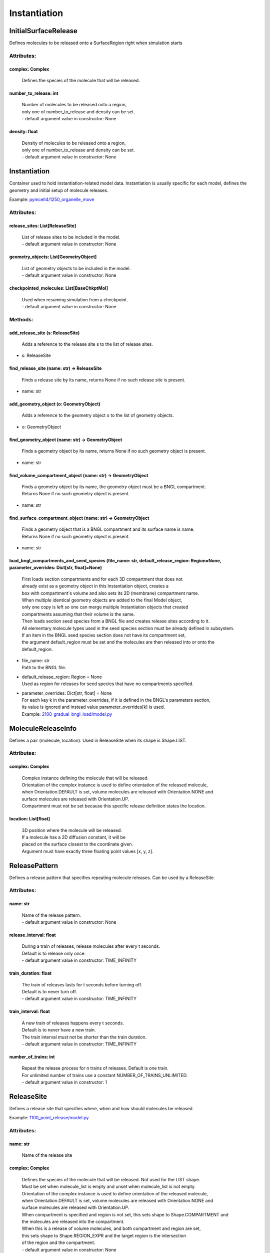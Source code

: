 .. _api-instantiation:

*************
Instantiation
*************
InitialSurfaceRelease
=====================

Defines molecules to be released onto a SurfaceRegion right when simulation starts

Attributes:
***********
.. _InitialSurfaceRelease__complex:

complex: Complex
----------------

  | Defines the species of the molecule that will be released.


.. _InitialSurfaceRelease__number_to_release:

number_to_release: int
----------------------

  | Number of molecules to be released onto a region,
  | only one of number_to_release and density can be set.
  | - default argument value in constructor: None

.. _InitialSurfaceRelease__density:

density: float
--------------

  | Density of molecules to be released onto a region,
  | only one of number_to_release and density can be set.
  | - default argument value in constructor: None

Instantiation
=============

Container used to hold instantiation-related model data. 
Instantiation is usually specific for each model, defines 
the geometry and initial setup of molecule releases.

Example: `pymcell4/1250_organelle_move <https://github.com/mcellteam/mcell_tests/blob/master/tests/pymcell4/1250_organelle_move>`_ 

Attributes:
***********
.. _Instantiation__release_sites:

release_sites: List[ReleaseSite]
--------------------------------

  | List of release sites to be included in the model.
  | - default argument value in constructor: None

.. _Instantiation__geometry_objects:

geometry_objects: List[GeometryObject]
--------------------------------------

  | List of geometry objects to be included in the model.
  | - default argument value in constructor: None

.. _Instantiation__checkpointed_molecules:

checkpointed_molecules: List[BaseChkptMol]
------------------------------------------

  | Used when resuming simulation from a checkpoint.
  | - default argument value in constructor: None


Methods:
*********
.. _Instantiation__add_release_site:

add_release_site (s: ReleaseSite)
---------------------------------


  | Adds a reference to the release site s to the list of release sites.

* | s: ReleaseSite

.. _Instantiation__find_release_site:

find_release_site (name: str) -> ReleaseSite
--------------------------------------------


  | Finds a release site by its name, returns None if no such release site is present.

* | name: str

.. _Instantiation__add_geometry_object:

add_geometry_object (o: GeometryObject)
---------------------------------------


  | Adds a reference to the geometry object o to the list of geometry objects.

* | o: GeometryObject

.. _Instantiation__find_geometry_object:

find_geometry_object (name: str) -> GeometryObject
--------------------------------------------------


  | Finds a geometry object by its name, returns None if no such geometry object is present.

* | name: str

.. _Instantiation__find_volume_compartment_object:

find_volume_compartment_object (name: str) -> GeometryObject
------------------------------------------------------------


  | Finds a geometry object by its name, the geometry object must be a BNGL compartment.
  | Returns None if no such geometry object is present.

* | name: str

.. _Instantiation__find_surface_compartment_object:

find_surface_compartment_object (name: str) -> GeometryObject
-------------------------------------------------------------


  | Finds a geometry object that is a BNGL compartment and its surface name is name.
  | Returns None if no such geometry object is present.

* | name: str

.. _Instantiation__load_bngl_compartments_and_seed_species:

load_bngl_compartments_and_seed_species (file_name: str, default_release_region: Region=None, parameter_overrides: Dict[str, float]=None)
-----------------------------------------------------------------------------------------------------------------------------------------


  | First loads section compartments and for each 3D compartment that does not 
  | already exist as a geometry object in this Instantiation object, creates a 
  | box with compartment's volume and also sets its 2D (membrane) compartment name.
  | When multiple identical geometry objects are added to the final Model object, 
  | only one copy is left so one can merge multiple Instantiation objects that created 
  | compartments assuming that their volume is the same.        
  | Then loads section seed species from a BNGL file and creates release sites according to it.
  | All elementary molecule types used in the seed species section must be already defined in subsystem.
  | If an item in the BNGL seed species section does not have its compartment set,
  | the argument default_region must be set and the molecules are then released into or onto the 
  | default_region.

* | file_name: str
  | Path to the BNGL file.

* | default_release_region: Region = None
  | Used as region for releases for seed species that have no compartments specified.

* | parameter_overrides: Dict[str, float] = None
  | For each key k in the parameter_overrides, if it is defined in the BNGL's parameters section,
  | its value is ignored and instead value parameter_overrides[k] is used.

  | Example: `2100_gradual_bngl_load/model.py <https://github.com/mcellteam/mcell_tests/blob/master/tests/pymcell4/2100_gradual_bngl_load/model.py>`_ 



MoleculeReleaseInfo
===================

Defines a pair (molecule, location). Used in ReleaseSite when its shape is Shape.LIST.

Attributes:
***********
.. _MoleculeReleaseInfo__complex:

complex: Complex
----------------

  | Complex instance defining the molecule that will be released.
  | Orientation of the complex instance is used to define orientation of the released molecule,
  | when Orientation.DEFAULT is set, volume molecules are released with Orientation.NONE and
  | surface molecules are released with Orientation.UP.
  | Compartment must not be set because this specific release definition states the location.


.. _MoleculeReleaseInfo__location:

location: List[float]
---------------------

  | 3D position where the molecule will be released. 
  | If a molecule has a 2D diffusion constant, it will be
  | placed on the surface closest to the coordinate given. 
  | Argument must have exactly three floating point values [x, y, z].


ReleasePattern
==============

Defines a release pattern that specifies repeating molecule releases. 
Can be used by a ReleaseSite.

Attributes:
***********
.. _ReleasePattern__name:

name: str
---------

  | Name of the release pattern.
  | - default argument value in constructor: None

.. _ReleasePattern__release_interval:

release_interval: float
-----------------------

  | During a train of releases, release molecules after every t seconds. 
  | Default is to release only once.
  | - default argument value in constructor: TIME_INFINITY

.. _ReleasePattern__train_duration:

train_duration: float
---------------------

  | The train of releases lasts for t seconds before turning off. 
  | Default is to never turn off.
  | - default argument value in constructor: TIME_INFINITY

.. _ReleasePattern__train_interval:

train_interval: float
---------------------

  | A new train of releases happens every t seconds. 
  | Default is to never have a new train. 
  | The train interval must not be shorter than the train duration.
  | - default argument value in constructor: TIME_INFINITY

.. _ReleasePattern__number_of_trains:

number_of_trains: int
---------------------

  | Repeat the release process for n trains of releases. Default is one train.
  | For unlimited number of trains use a constant NUMBER_OF_TRAINS_UNLIMITED.
  | - default argument value in constructor: 1

ReleaseSite
===========

Defines a release site that specifies where, when and how should molecules be released.

Example: `1100_point_release/model.py <https://github.com/mcellteam/mcell_tests/blob/master/tests/pymcell4/1100_point_release/model.py>`_ 

Attributes:
***********
.. _ReleaseSite__name:

name: str
---------

  | Name of the release site


.. _ReleaseSite__complex:

complex: Complex
----------------

  | Defines the species of the molecule that will be released. Not used for the LIST shape. 
  | Must be set when molecule_list is empty and unset when molecule_list is not empty.
  | Orientation of the complex instance is used to define orientation of the released molecule,
  | when Orientation.DEFAULT is set, volume molecules are released with Orientation.NONE and
  | surface molecules are released with Orientation.UP.
  | When compartment is specified and region is not set, this sets shape to Shape.COMPARTMENT and 
  | the molecules are released into the compartment.
  | When this is a release of volume molecules, and both compartment and region are set, 
  | this sets shape to Shape.REGION_EXPR and the target region is the intersection 
  | of the region and the compartment.
  | - default argument value in constructor: None

.. _ReleaseSite__molecule_list:

molecule_list: List[MoleculeReleaseInfo]
----------------------------------------

  | Used for LIST shape release mode. 
  | Only one of number_to_release, density, concentration or molecule_list can be set.
  | - default argument value in constructor: None

.. _ReleaseSite__release_time:

release_time: float
-------------------

  | Specifies time in seconds when the release event is executed.
  | In case when a release pattern is used, this is the time of the first release.      
  | Equivalent to MDL's RELEASE_PATTERN command DELAY.
  | - default argument value in constructor: 0

.. _ReleaseSite__release_pattern:

release_pattern: ReleasePattern
-------------------------------

  | Use the release pattern to define schedule of releases. 
  | The default is to release the specified number of molecules at the set release_time.
  | - default argument value in constructor: None

.. _ReleaseSite__shape:

shape: Shape
------------

  | Defines how the molecules shoudl be released. 
  | Set automatically for these cases to the following values\: 
  | region is set - Shape.REGION_EXPR,
  | region is not set and complex uses a compartment - Shape.COMPARTMENT,
  | molecule_list is set - Shape.LIST,
  | location is set - Shape.SPHERICAL.
  | - default argument value in constructor: Shape.UNSET

.. _ReleaseSite__region:

region: Region
--------------

  | Defines a volume or surface region where to release molecules. 
  | Setting it sets shape to Shape.REGION_EXPR. 
  | When this is a release of volume molecules, and both compartment and region are set, 
  | this sets shape to Shape.REGION_EXPR and the target region is the intersection 
  | of the region and the compartment.
  | - default argument value in constructor: None

.. _ReleaseSite__location:

location: List[float]
---------------------

  | Defines center of a sphere where to release molecules. 
  | Setting it sets shape to Shape.SPHERICAL.
  | - default argument value in constructor: None

.. _ReleaseSite__site_diameter:

site_diameter: float
--------------------

  | For a geometrical release site, this releases molecules uniformly within
  | a radius r computed as site_diameter/2. 
  | Used only when shape is Shape.SPHERICAL.
  | Maximum one of site_diameter or site_radius may be set.
  | - default argument value in constructor: 0

.. _ReleaseSite__site_radius:

site_radius: float
------------------

  | For a geometrical release site, this releases molecules uniformly within
  | a radius site_radius.
  | Used only when shape is Shape.SPHERICAL.
  | Maximum one of site_diameter or site_radius may be set.
  | - default argument value in constructor: None

.. _ReleaseSite__number_to_release:

number_to_release: float
------------------------

  | Sets number of molecules to release. Cannot be set when shape is Shape.LIST. 
  | Only one of number_to_release, density, concentration or molecule_list can be set.
  | Value is truncated (floored) to an integer.
  | - default argument value in constructor: None

.. _ReleaseSite__density:

density: float
--------------

  | Unit is molecules per square micron (for surfaces). 
  | Only one of number_to_release, density, concentration or molecule_list can be set.
  | Cannot be set when shape is Shape.LIST.
  | - default argument value in constructor: None

.. _ReleaseSite__concentration:

concentration: float
--------------------

  | Unit is molar (moles per liter) for volumes.
  | Only one of number_to_release, density, concentration or molecule_list can be set.
  | Cannot be set when shape is Shape.LIST.
  | - default argument value in constructor: None

.. _ReleaseSite__release_probability:

release_probability: float
--------------------------

  | This release does not occur every time, but rather with probability p. 
  | Either the whole release occurs or none of it does; the probability does not 
  | apply molecule-by-molecule. release_probability must be in the interval [0, 1].
  | - default argument value in constructor: 1

